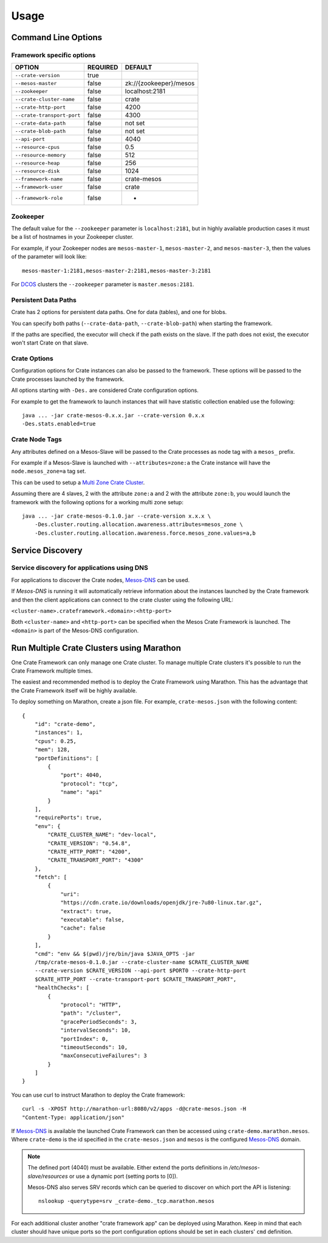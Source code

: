 .. highlight:: sh

.. _usage:

=====
Usage
=====

Command Line Options
====================

Framework specific options
--------------------------

=========================== ============== =======================
OPTION                       REQUIRED       DEFAULT
=========================== ============== =======================
``--crate-version``         true
--------------------------- -------------- -----------------------
``--mesos-master``          false          zk://{zookeeper}/mesos
--------------------------- -------------- -----------------------
``--zookeeper``             false          localhost:2181
--------------------------- -------------- -----------------------
``--crate-cluster-name``    false          crate
--------------------------- -------------- -----------------------
``--crate-http-port``       false          4200
--------------------------- -------------- -----------------------
``--crate-transport-port``  false          4300
--------------------------- -------------- -----------------------
``--crate-data-path``       false          not set
--------------------------- -------------- -----------------------
``--crate-blob-path``       false          not set
--------------------------- -------------- -----------------------
``--api-port``              false          4040
--------------------------- -------------- -----------------------
``--resource-cpus``         false          0.5
--------------------------- -------------- -----------------------
``--resource-memory``       false          512
--------------------------- -------------- -----------------------
``--resource-heap``         false          256
--------------------------- -------------- -----------------------
``--resource-disk``         false          1024
--------------------------- -------------- -----------------------
``--framework-name``        false          crate-mesos
--------------------------- -------------- -----------------------
``--framework-user``        false          crate
--------------------------- -------------- -----------------------
``--framework-role``        false          *
=========================== ============== =======================


Zookeeper
---------

The default value for the ``--zookeeper`` parameter is ``localhost:2181``, but
in highly available production cases it must be a list of hostnames in your
Zookeeper cluster.

For example, if your Zookeeper nodes are ``mesos-master-1``, ``mesos-master-2``,
and ``mesos-master-3``, then the values of the parameter will look like::

    mesos-master-1:2181,mesos-master-2:2181,mesos-master-3:2181

For DCOS_ clusters the ``--zookeeper`` parameter is ``master.mesos:2181``.


.. _persistent_data_paths:

Persistent Data Paths
---------------------

Crate has 2 options for persistent data paths. One for data (tables), and one
for blobs.

You can specify both paths (``--crate-data-path``, ``--crate-blob-path``) when
starting the framework.

If the paths are specified, the executor will check if the path exists on the
slave. If the path does not exist, the executor won't start Crate on that slave.


Crate Options
-------------

Configuration options for Crate instances can also be passed to the framework.
These options will be passed to the Crate processes launched by the framework.

All options starting with ``-Des.`` are considered Crate configuration options.

For example to get the framework to launch instances that will have statistic
collection enabled use the following::

    java ... -jar crate-mesos-0.x.x.jar --crate-version 0.x.x
    -Des.stats.enabled=true


Crate Node Tags
---------------

Any attributes defined on a Mesos-Slave will be passed to the Crate processes as
node tag with a ``mesos_`` prefix.

For example if a Mesos-Slave is launched with ``--attributes=zone:a`` the Crate
instance will have the ``node.mesos_zone=a`` tag set.

This can be used to setup a `Multi Zone Crate Cluster`_.

Assuming there are 4 slaves, 2 with the attribute ``zone:a`` and 2 with the
attribute ``zone:b``, you would launch the framework with the following options
for a working multi zone setup::

    java ... -jar crate-mesos-0.1.0.jar --crate-version x.x.x \
        -Des.cluster.routing.allocation.awareness.attributes=mesos_zone \
        -Des.cluster.routing.allocation.awareness.force.mesos_zone.values=a,b


Service Discovery
=================

Service discovery for applications using DNS
--------------------------------------------

For applications to discover the Crate nodes, `Mesos-DNS`_ can be used.

If `Mesos-DNS` is running it will automatically retrieve information about the
instances launched by the Crate framework and then the client applications can
connect to the crate cluster using the following URL:

``<cluster-name>.crateframework.<domain>:<http-port>``

Both ``<cluster-name>`` and ``<http-port>`` can be specified when the Mesos
Crate Framework is launched. The ``<domain>`` is part of the Mesos-DNS
configuration.


Run Multiple Crate Clusters using Marathon
==========================================

One Crate Framework can only manage one Crate cluster. To manage multiple Crate
clusters it's possible to run the Crate Framework multiple times.

The easiest and recommended method is to deploy the Crate Framework using
Marathon. This has the advantage that the Crate Framework itself will be
highly available.

To deploy something on Marathon, create a json file. For example,
``crate-mesos.json`` with the following content::

    {
        "id": "crate-demo",
        "instances": 1,
        "cpus": 0.25,
        "mem": 128,
        "portDefinitions": [
            {
                "port": 4040,
                "protocol": "tcp",
                "name": "api"
            }
        ],
        "requirePorts": true,
        "env": {
            "CRATE_CLUSTER_NAME": "dev-local",
            "CRATE_VERSION": "0.54.8",
            "CRATE_HTTP_PORT": "4200",
            "CRATE_TRANSPORT_PORT": "4300"
        },
        "fetch": [
            {
                "uri":
                "https://cdn.crate.io/downloads/openjdk/jre-7u80-linux.tar.gz",
                "extract": true,
                "executable": false,
                "cache": false
            }
        ],
        "cmd": "env && $(pwd)/jre/bin/java $JAVA_OPTS -jar
        /tmp/crate-mesos-0.1.0.jar --crate-cluster-name $CRATE_CLUSTER_NAME
        --crate-version $CRATE_VERSION --api-port $PORT0 --crate-http-port
        $CRATE_HTTP_PORT --crate-transport-port $CRATE_TRANSPORT_PORT",
        "healthChecks": [
            {
                "protocol": "HTTP",
                "path": "/cluster",
                "gracePeriodSeconds": 3,
                "intervalSeconds": 10,
                "portIndex": 0,
                "timeoutSeconds": 10,
                "maxConsecutiveFailures": 3
            }
        ]
    }



You can use curl to instruct Marathon to deploy the Crate framework::

    curl -s -XPOST http://marathon-url:8080/v2/apps -d@crate-mesos.json -H
    "Content-Type: application/json"

If `Mesos-DNS`_ is available the launched Crate Framework can then be accessed
using ``crate-demo.marathon.mesos``. Where ``crate-demo`` is the id specified in
the ``crate-mesos.json`` and ``mesos`` is the configured `Mesos-DNS`_ domain.


.. note::

    The defined port (4040) must be available. Either extend the ports
    definitions in `/etc/mesos-slave/resources` or use a dynamic port (setting
    ports to [0]).

    Mesos-DNS also serves SRV records which can be queried to discover on which
    port the API is listening::

        nslookup -querytype=srv _crate-demo._tcp.marathon.mesos

For each additional cluster another "crate framework app" can be deployed using
Marathon. Keep in mind that each cluster should have unique ports so the port
configuration options should be set in each clusters' ``cmd`` definition.


.. _Mesos-DNS: http://mesosphere.github.io/mesos-dns
.. _`Multi Zone Crate Cluster`: https://crate.io/docs/en/latest/best_practice/multi_zone_setup.html
.. _DCOS: https://docs.mesosphere.com/usage/services/crate
